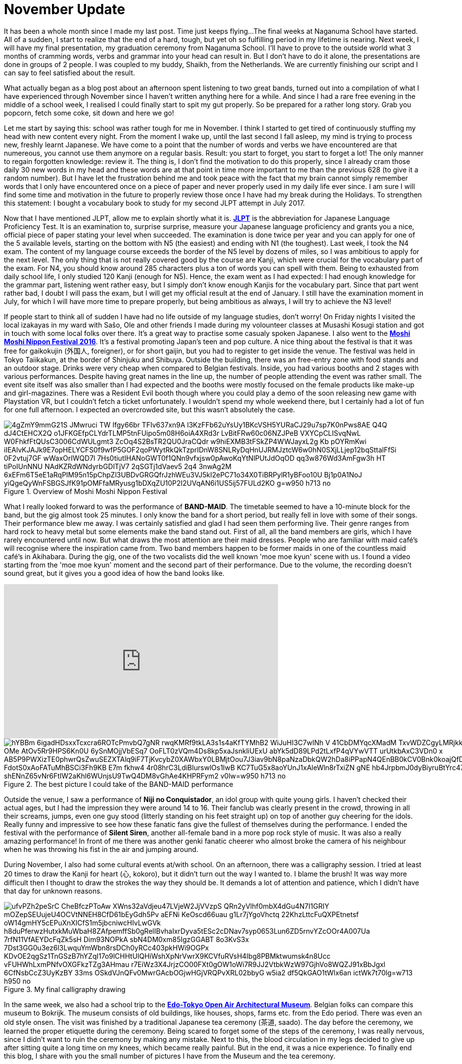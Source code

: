 = November Update

It has been a whole month since I made my last post.
Time just keeps flying...
The final weeks at Naganuma School have started.
All of a sudden, I start to realize that the end of a hard, tough, but yet oh so fulfilling period in my lifetime is nearing.
Next week, I will have my final presentation, my graduation ceremony from Naganuma School.
I'll have to prove to the outside world what 3 months of cramming words, verbs and grammar into your head can result in.
But I don't have to do it alone, the presentations are done in groups of 2 people.
I was coupled to my buddy, Shaikh, from the Netherlands.
We are currently finishing our script and I can say to feel satisfied about the result.

What actually began as a blog post about an afternoon spent listening to two great bands, turned out into a compilation of what I have experienced through November since I haven't written anything here for a while.
And since I had a rare free evening in the middle of a school week, I realised I could finally start to spit my gut properly.
So be prepared for a rather long story.
Grab you popcorn, fetch some coke, sit down and here we go!

Let me start by saying this: school was rather tough for me in November.
I think I started to get tired of continuously stuffing my head with new content every night.
From the moment I wake up, until the last second I fall asleep, my mind is trying to process new, freshly learnt Japanese.
We have come to a point that the number of words and verbs we have encountered are that numereous, you cannot use them anymore on a regular basis.
Result: you start to forget, you start to forget a lot!
The only manner to regain forgotten knowledge: review it.
The thing is, I don't find the motivation to do this properly, since I already cram those daily 30 new words in my head and these words are at that point in time more important to me than the previous 628 (to give it a random number).
But I have let the frustration behind me and took peace with the fact that my brain cannot simply remember words that I only have encountered once on a piece of paper and never properly used in my daily life ever since.
I am sure I will find some time and motivation in the future to properly review those once I have had my break during the Holidays.
To strengthen this statement: I bought a vocabulary book to study for my second JLPT attempt in July 2017.

Now that I have mentioned JLPT, allow me to explain shortly what it is. http://www.jlpt.jp/e/[*JLPT*] is the abbreviation for Japanese Language Proficiency Test. It is an examination to, surprise surprise, measure your Japanese language proficiency and grants you a nice, official piece of paper stating your level when succeeded.
The examination is done twice per year and you can apply for one of the 5 available levels, starting on the bottom with N5 (the easiest) and ending with N1 (the toughest).
Last week, I took the N4 exam.
The content of my language course exceeds the border of the N5 level by dozens of miles, so I was ambitious to apply for the next level.
The only thing that is not really covered good by the course are Kanji, which were crucial for the vocabulary part of the exam.
For N4, you should know around 285 characters plus a ton of words you can spell with them.
Being to exhausted from daily school life, I only studied 120 Kanji (enough for N5).
Hence, the exam went as I had expected: I had enough knowledge for the grammar part, listening went rather easy, but I simply don't know enough Kanjis for the vocabulary part.
Since that part went rather bad, I doubt I will pass the exam, but I will get my official result at the end of January.
I still have the examination moment in July, for which I will have more time to prepare properly, but being ambitious as always, I will try to achieve the N3 level!

If people start to think all of sudden I have had no life outside of my language studies, don't worry!
On Friday nights I visited the local izakayas in my ward with Sašo, Ole and other friends I made during my volounteer classes at Musashi Kosugi station and got in touch with some local folks over there.
It's a great way to practise some casualy spoken Japanese.
I also went to the http://fes16.moshimoshi-nippon.jp/en/[*Moshi Moshi Nippon Festival 2016*].
It's a festival promoting Japan's teen and pop culture.
A nice thing about the festival is that it was free for gaikokujin (外国人, foreigner), or for short gaijin, but you had to register to get inside the venue.
The festival was held in Tokyo Taiikakun, at the border of Shinjuku and Shibuya.
Outside the building, there was an free-entry zone with food stands and an outdoor stage.
Drinks were very cheap when compared to Belgian festivals.
Inside, you had various booths and 2 stages with various performances.
Despite having great names in the line up, the number of people attending the event was rather small.
The event site itself was also smaller than I had expected and the booths were mostly focused on the female products like make-up and girl-magazines.
There was a Resident Evil booth though where you could play a demo of the soon releasing new game with Playstation VR, but I couldn't fetch a ticket unfortunately.
I wouldn't spend my whole weekend there, but I certainly had a lot of fun for one full afternoon.
I expected an overcrowded site, but this wasn't absolutely the case.

[[img-moshimoshi]]
.Overview of Moshi Moshi Nippon Festival
image::https://lh3.googleusercontent.com/-4gZmY9mmG21S_JMwruci-TW-Ifgy66br-TFIv637xn9A_l3KzFFb62uYsUy1BKcVSH5YURaCJ29u7sp7K0nPws8AE-Q4Q-dJ4CtEHCX2Q-o1JFKGEfpCLYdrTLMP5tnFUipo5m08H6oiA4XRd3r_LvBitFRw60c06NZJPeB-VXYCpCLISvqNwL_W0FhkfFtQUsC3006CdWULgmt3-ZcOq4S2BsTR2QU0JraCQdr-w9hiEXMB3tFSkZP4WWJayxL2g-Kb_pOYRmKwi-iIEAlvKJAJk9E7opHELYCFS0f9wfP5GOF2qoPWytRkQkTzprIDnW8SNLRyDqHnUJRMJztcW6w0hN0SXjLLjep12bqSttalFfSi-0F2vtuj7GF_wWaxOrIWQD7l-7Hs0tiutIHANoGWT0f1QNn9vfxjsw0pAwoKqYtNlPUtJdOqOD_qq3w876Wd3AmFgw3h_HT-tiPoIUnNNU_NAdKZRdWNdyrbGDlTjV7-2qSGTj1dVaev5-2q4_3nwAg2M_6xEFm6T5eE1aRqPIM95n15pChpZl3UBDvGRGQfrJzhWEu3VJ5kI2ePC71o34X0TiBRPylR1yBFoo10U_Bj1p0A1NoJ-yiQgeQyWnFSBGSJfK91pOMFfaMRyusg1bDXqZU10P2I2UVqAN6i1US5ij57FULd2KO-g=w950-h713-no[]

What I really looked forward to was the performance of *BAND-MAID*.
The timetable seemed to have a 10-minute block for the band, but the gig almost took 25 minutes.
I only know the band for a short period, but really fell in love with some of their songs.
Their performance blew me away.
I was certainly satisfied and glad I had seen them performing live.
Their genre ranges from hard rock to heavy metal but some elements make the band stand out.
First of all, all the band members are girls, which I have rarely encountered until now.
But what draws the most attention are their maid dresses.
People who are familiar with maid café's will recognise where the inspiration came from.
Two band members happen to be former maids in one of the countless maid café's in Akihabara.
During the gig, one of the two vocalists did the well known 'moe moe kyun' scene with us.
I found a video starting from the 'moe moe kyun' moment and the second part of their performance.
Due to the volume, the recording doesn't sound great, but it gives you a good idea of how the band looks like.

video::pbCfuKlAtkk[youtube,width=560,height=315,lang=jp]

[[img-bandmaid]]
.The best picture I could take of the BAND-MAID performance
image::https://lh3.googleusercontent.com/hYBBm_6igadHDsxxTcxcra6ROTcPmvbQ7gNR_rwqKMRf9tkLA3s1s4aKfTYMhB2-WiJuHI3C7wINh_V_41CbDMYqcXMadM_TxvWDZCgyLMRjkk4l4QOSdLfbFqO7nLaLYZaAGnDCDAp3hZbQfICZFSIrsHVZ73kS0L_ktv5QBocc4MGgJ-OMe-AtOv5Rr9HPS6Kn0U-6ySnMOjjVbESq7_OoFLT0zVQm4Ds8kp5xaJsnkliUExU-abYk5dD89LPd2tLxfP4qVYwVTT_urUtkbAxC3VDn0-x_AB5P9PWXizTE0phwrQsZwuSEZXTAlq9iF7TjKvcybZ0XAWbxY0LBMjtOou7J3iav9bN8paNzaDbkQW2hDa8iPPapN4QEnBB0kCV0Bnk0koajQfDCj5SfpcaadLpVjgaJqWkLQ8U7O36iGEzQeuFjUssLJ1TaWABlbS1Damb19HneLZ2EM4M_FdotS0xAoFATuMhBSCi3Fh9KB-E7m-fkhw4_4r08hrC3LdiBIurswlOs1IwB_KC7TuG5x8aoYUnJ1xAleWln8rTxiZN_gNE-hb4JrpbmJ0dyBiyruBtYrc479HuVMFToBIra4S_6acsGJrJKHFh4q3YBsQxlig-shENnZ65vNr6FtIW2aKhl6WUnjsU9TwQ4DM8vGhAe4KHPRFym2_v0lw=w950-h713-no[]

Outside the venue, I saw a performance of *Niji no Conquistador*, an idol group with quite young girls. I haven't checked their actual ages, but I had the impression they were around 14 to 16.
Their fanclub was clearly present in the crowd, throwing in all their screams, jumps, even one guy stood (litterly standing on his feet straight up) on top of another guy cheering for the idols.
Really funny and impressive to see how these fanatic fans give the fullest of themselves during the performance.
I ended the festival with the performance of *Silent Siren*, another all-female band in a more pop rock style of music.
It was also a really amazing performance!
In front of me there was another genki fanatic cheerer who almost broke the camera of his neighbour when he was throwing his fist in the air and jumping around.

During November, I also had some cultural events at/with school.
On an afternoon, there was a calligraphy session.
I tried at least 20 times to draw the Kanji for heart (心, kokoro), but it didn't turn out the way I wanted to.
I blame the brush!
It was way more difficult then I thought to draw the strokes the way they should be.
It demands a lot of attention and patience, which I didn't have that day for unknown reasons.

[[img-z]]
.My final calligraphy drawing
image::https://lh3.googleusercontent.com/ufvPZh2peSrC_CheBfczPToAw_XWns32aVdjeu47LVjeW2JjVVzpS_QRn2yVlhf0mbX4dGu4N7I1GRIY_mOZepSEUujeU4OCVtNNEH8CfD61bEyGdh5Pv-aEFNi_KeOscd66uau-g1Lr7jYgoVhctq_22KhzLttcFuQXPEtnetsf-oW14gmHY5cEPuXnXICfS1m5jbcniwcHIvLwGVk_h8duPferwzHutxkMuWbaH8ZAfpemffSb0gRelIBvhaIxrDyva5tESc2cDNav7syp0653Lun6ZD5rnvYZcOOr4A007Ua_7rfN11VfAEYDcFqZk5sH_Dim93NOPkA_sbN4DM0xm85IgzGGABT-8o3KvS3x-7Dst3GG0u3ez6l3LwquYmWbn8rsDCh0yRCc403pkHWi9OGPx-KDvOE2qgSz1TnGSzB7hYZqI17o9lCHHtUIQHiWshXpNrVwrX9KCVfuRVsH4Ibg8PBMktwumsk4n8Ucc_vFUHWhLxmPNfvOXGFkzTZg3AHmau-r7EiWz3X4JrjzCO00FXt0gOW1oWi7R9JJ2VtbkWzW97GjhVo8WQZJ91xBbJgxl_6CfNsbCcZ3UyKzBY-33ms_OSkdVJnQFv0MwrGAcbOGjwHGjVRQPvXRL02bbyG_w5ia2_df5QkGAO1tWlx6an_ictWk7t70lg=w713-h950-no[]

In the same week, we also had a school trip to the http://tatemonoen.jp/english/[*Edo-Tokyo Open Air Architectural Museum*].
Belgian folks can compare this museum to Bokrijk.
The museum consists of old buildings, like houses, shops, farms etc. from the Edo period.
There was even an old style onsen.
The visit was finished by a traditional Japanese tea ceremony (茶道, saado).
The day before the ceremony, we learned the proper etiquette during the ceremony.
Being scared to forget some of the steps of the ceremony, I was really nervous, since I didn't want to ruin the ceremony by making any mistake.
Next to this, the blood circulation in my legs decided to give up after sitting quite a long time on my knees, which became really painful.
But in the end, it was a nice experience.
To finally end this blog, I share with you the small number of pictures I have from the Museum and the tea ceremony.

[[img-daibutsu]]
.After the tea ceremony we had the oportunity to pose with the equipment
image::https://lh3.googleusercontent.com/P4aCtN2VO4Xu1rkqlwQUi6k9avxtdHBojGkHT5TtV_MhIEohrA6SzwBEtyKkcaE1_cipzw_1auCwTQRITWc_hx-lWWeS7KeruUDTPxUA_jdjf9RX7pdGyeDK3SBYpOem8qL11xGvSlsZn_rCPZ69HG5u2gIaGOxFLqc81lbh1-czuh2zOTb61zmlIhlqtht9BWS3KzeAl3e_L6mK548BvxRCPH1uWBj-ZfUjG7a33f2KbctSWiXeuttb2iwmSr7JSvTtWUW8BHIhrEPd8LvUzjF8uOSWMc-6kc7yxsv0D9NHHud9lLPpsKj2JrQ7Qcj7fa5cTrhkKDWFkzZ5eaLnhwSompvHWsj1E8bg7aywUMhodR_LT6oUER270hDd7cGfRd6gNf8A2qv2Ak3NLsV_DoexusGhFSDqAnRJo8USNomNsfLCXncLDp-eQ0zUTIo9ZBImeSCzxXHZsQsLlRGIHyZkRu-29chE2Zp-dnjEv4ySZ9wCds3iZdFrHXlg8NBxYUhFET47OS7ZhdDEtktPkiiXx_WMQlKp14U6hPY1dJH9z9iv0Y6CeIuAIS_SYWt_2ixKkZ8uHtiIuZn21b52ZzAFhiCFNsHrJA7Wmj6jSfAr14iCEgPzoKycFqdN_BeX1h4IZTIrbfVQsEWbE-B8uqXBD40XxWjP2TAjoeH7HA=w698-h930-no[]

[[img-u]]
.Close-up of the equipment
image::https://lh3.googleusercontent.com/_JGAfnsdli8EDcfBG_dx5gcIOK5-r4HLaRPEmn9p8K541pO80SXf9KLAZ0ZO2jiAsEdWHih3ltfKMEP_Rc5kAq2e0KO35a6_C0al2yujUxfwxd5t3-Is32_AP5jSrUDURW8oAC7KfuG7YfMmZkYSxhunRSODXv2IvW28TSJQNlN2gQEs2u1AlDU_vdq5f_h7GS0tDSk9JRET6qRk-3cw1j14VeDmt2DZlQaqZlKAYlxEMFMYcDaLSbv2Het_UdSjLXovZ-Z5aQMuutSkfNEsED1ILATOWJhuJdF4v9pY1N4OWX5sK7Yzf50UVm8baX4UJW0Jk9eoOxmPb2QbGYodgKJVpjUVFrhKfGmzgeLOJcNQvmJQQbBa2t2lBFAg6KqaR37u-24jbOI8W9sOK1C3RSF2nKHOpQtwvr0E8WCCxLKWGrgzAhYWb4JqztCt0srVRYUNqoBnZA2wLWxGslOLb0aptYCID2i81w_yFkpxPmt5TMfAAFQr46f8Mio3tWeCwixVrm2cE36k-wP8R9d8Sd4RcH8COPGJZ7ttYEoOp7IZb6WJNdzxwEU8v9vduKqokm6UkTU8_mv67I005vk50QaMaG6f1gfUu-zc5gZHbVafy9efUiSj_2zBuSxCW1wxYuIjbbkFd4QZrxanFxtU2hb74UCXC_vvmtGJKp3YUg=w950-h713-no[]

[[img-y]]
.Inside the onsen
image::https://lh3.googleusercontent.com/mGDjDGGt7mMoAXCuGGb8O3z2PiU_k_VdV-sfjZhpQvKQ1hjxhK-QPmpl45ajjs27eXCXzX5hH0mLqdEReNloyJl3hHWwg9iBYzJS9WGx466nD6ylx0pEpstJ9mT0wXQFYv6gDw4fFYTiCJmL6YYoKUYr7CyroOcjr3_0ORgUdJqAslLUuWRfALoO6fdZ-yJDzGAyciyoJKUnqyYyAO0bQ9wPDvyv1SCtGGQoxixEKLuupOElz_CyxEyKrpzooaKRVgau9nNmlkxGKyRnLBaYkfqlWC3tkfwI5UBxWQSGwzi8KRMAaPHH3lgulLCglPc4wTaL8nD9Vn-rbEIQ4_W80aMlkH7LdNC0FMd9hmgw3LCACFoj4VEGEsAtHaI5oxTtF_kbrWvyV9y_OM1T4aEECsXbq9B6QsAsX962uXZNQ6BktW9YRSUoWSXs2U6TL69oWvgc4IXlnIYWhvLSgAV77f4cJn5b50LlCDjO7CwzaN0AKuat3rCFHCE6HeK_AUaZsWvoUGq_6fALqi7OEEWEZ_sgw7b7h1_qp54xkWDMpg7sNA_hVMAb-WvMNFfcGgbc8cjO5tb_HRbeyyEXQ9AJbEbbPBPyMVLLY-bxI7L2Cdw97zXicX4TQbNf5qt6LaT55My1BNHDbvvGf9czGeWWBKzxUilG-wMItpEzVpNq9Q=w950-h713-no[]

[[img-x]]
.A small mausoleum
image::https://lh3.googleusercontent.com/RJ_vOFh5s3433yJB0fFMFfhrvoWVGfuybnBweElp35sDzBwNtjQEAut4Qy_NLi4BNRMeE2ekVOhP4MNwrpkyYyr7AIirtr5UhrJK6j8YxXtx8iFUenb-LCRAX4cyyPv-XPfQeoycVSWMymwSVQ3avL9ukhLTuIwh_qf1meBn2gapTDwnVRyBJHtcFEgBcVs8AMWydzm4kxOvM2bEsZlW1iTqgNWC0Hmiw4_zQobZGHUXT3ZvVNL6dD-4KCMXdwWL9-o0Zbjj6dV2DD6kVHkjh0H0DUQckCyBObrCbtB--blmx6YSiFTkiX_wwAMEJju-Vcbk1ZB0-s92NK9l1sJKOjL_GGFU3zkXJzcHzHkVPezfFE9nHnPlpYnhMuHQ32R9OIoipoaqbfdIfatrtDZDyd4hlgcIgc5nSpJNHMwxiJx27SX54lLBL-RTHoep13XoAOKtToWsrhN9hzjp0c5-4tjvojwY1Xz0jfcW5mEadEQ45-eipyucWSwWvAupPG7CSeUyvzSDR7nqMl_T7x7K5dF28YSPLbQlPYmo9vlQXxh4Lqd0ezLVj3k5nAhHF7OK7GCvMDWWOr54GOzAhsNmJOGAkwvSkmHX90SFSvKF5XRQ0crtKmqHT7W-PGNgpmuPbMMNAuQrMP9VkOsLAdsdbC7l7AJ7H52NfaMsro7VXQ=w950-h713-no[]



